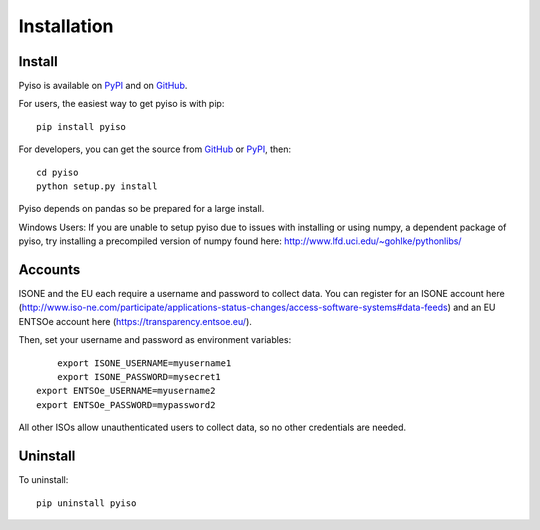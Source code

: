 Installation
============

Install
-------

Pyiso is available on `PyPI <https://pypi.python.org/pypi?name=pyiso&:action=display>`_
and on `GitHub <https://github.com/WattTime/pyiso>`_.

For users, the easiest way to get pyiso is with pip::

   pip install pyiso

For developers, you can get the source from `GitHub <https://github.com/WattTime/pyiso.git>`_
or `PyPI <https://pypi.python.org/packages/source/p/pyiso/pyiso-0.1.tar.gz>`_, then::

   cd pyiso
   python setup.py install

Pyiso depends on pandas so be prepared for a large install.

Windows Users: If you are unable to setup pyiso due to issues with installing or using numpy, a dependent package of pyiso, try installing a precompiled version of numpy found here: http://www.lfd.uci.edu/~gohlke/pythonlibs/


Accounts
--------

ISONE and the EU each require a username and password to collect data.
You can register for an ISONE account here (http://www.iso-ne.com/participate/applications-status-changes/access-software-systems#data-feeds) and an EU ENTSOe account here (https://transparency.entsoe.eu/).

Then, set your username and password as environment variables::

	export ISONE_USERNAME=myusername1
	export ISONE_PASSWORD=mysecret1
    export ENTSOe_USERNAME=myusername2
    export ENTSOe_PASSWORD=mypassword2

All other ISOs allow unauthenticated users to collect data, so no other credentials are needed.


Uninstall
---------

To uninstall::

   pip uninstall pyiso
